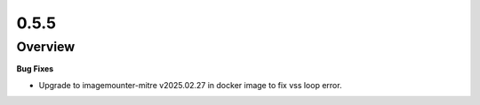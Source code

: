 0.5.5
=====

Overview
--------

**Bug Fixes**

* Upgrade to imagemounter-mitre v2025.02.27 in docker image to fix vss loop error.

